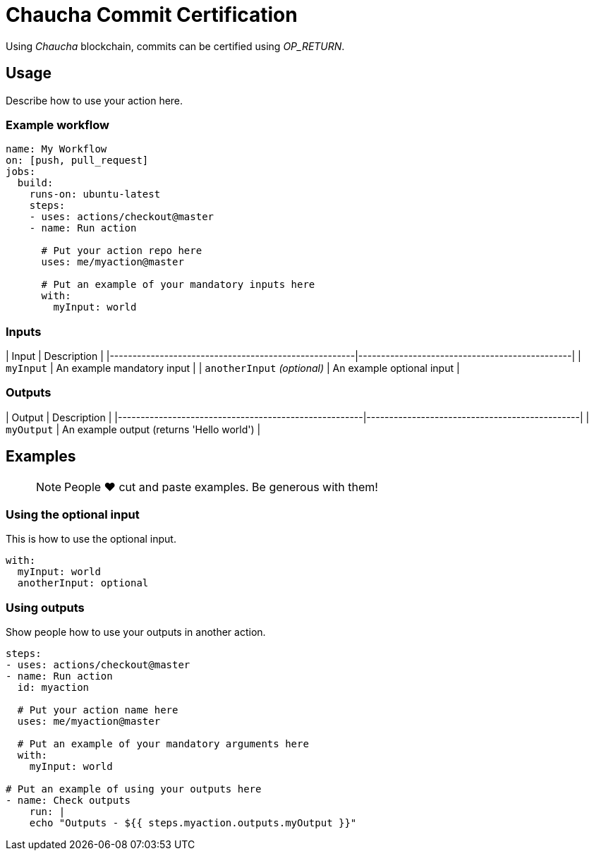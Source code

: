# Chaucha Commit Certification

Using _Chaucha_ blockchain, commits can be certified
using _OP_RETURN_.

## Usage

Describe how to use your action here.

### Example workflow

```yaml
name: My Workflow
on: [push, pull_request]
jobs:
  build:
    runs-on: ubuntu-latest
    steps:
    - uses: actions/checkout@master
    - name: Run action

      # Put your action repo here
      uses: me/myaction@master

      # Put an example of your mandatory inputs here
      with:
        myInput: world
```

### Inputs

| Input                                             | Description                                        |
|------------------------------------------------------|-----------------------------------------------|
| `myInput`  | An example mandatory input    |
| `anotherInput` _(optional)_  | An example optional input    |

### Outputs

| Output                                             | Description                                        |
|------------------------------------------------------|-----------------------------------------------|
| `myOutput`  | An example output (returns 'Hello world')    |

## Examples

> NOTE: People ❤️ cut and paste examples. Be generous with them!

### Using the optional input

This is how to use the optional input.

```yaml
with:
  myInput: world
  anotherInput: optional
```

### Using outputs

Show people how to use your outputs in another action.

```yaml
steps:
- uses: actions/checkout@master
- name: Run action
  id: myaction

  # Put your action name here
  uses: me/myaction@master

  # Put an example of your mandatory arguments here
  with:
    myInput: world

# Put an example of using your outputs here
- name: Check outputs
    run: |
    echo "Outputs - ${{ steps.myaction.outputs.myOutput }}"
```